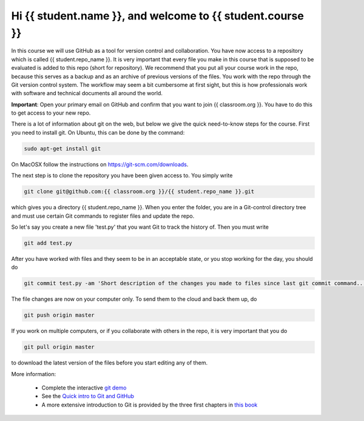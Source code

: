 Hi {{ student.name }}, and welcome to {{ student.course }}
~~~~~~~~~~~~~~~~~~~~~~~~~~~~~~~~~~~~~~~~~~~~~~~~~~

In this course we will use GitHub as a tool for version control and
collaboration. You have now access to a repository which is called
{{ student.repo_name }}. It is very important that every file you make in this
course that is supposed to be evaluated is added to this
repo (short for repository). We recommend that you put all your course
work in the repo, because this serves as a backup and as an archive of
previous versions of the files. You work with the repo through the Git
version control system. The workflow may seem a bit cumbersome at
first sight, but this is how professionals work with software and
technical documents all around the world.

**Important**: Open your primary email on GitHub and confirm that you
want to join {{ classroom.org }}. You have to do this to get
access to your new repo.

There is a lot of information about git on the web, but below we give
the quick need-to-know steps for the course. First you need to install
git. On Ubuntu, this can be done by the command:

.. code-block::

	sudo apt-get install git

On MacOSX follow the instructions on https://git-scm.com/downloads.

The next step is to clone the repository you have been given access
to. You simply write

.. code-block::

	git clone git@github.com:{{ classroom.org }}/{{ student.repo_name }}.git

which gives you a directory {{ student.repo_name }}. When you enter the folder,
you are in a Git-control directory tree and must use certain Git
commands to register files and update the repo.

So let's say you create a new file 'test.py' that you want Git to track
the history of. Then you must write

.. code-block::

	git add test.py

After you have worked with files and they seem to be in an acceptable
state, or you stop working for the day, you should do

.. code-block::

	git commit test.py -am 'Short description of the changes you made to files since last git commit command...'

The file changes are now on your computer only. To send them to the
cloud and back them up, do

.. code-block::

	git push origin master

If you work on multiple computers, or if you collaborate with others
in the repo, it is very important that you do

.. code-block::

    git pull origin master

to download the latest version of the files before you start editing
any of them.


More information:

 * Complete the interactive `git demo <https://try.github.io>`_
 * See the `Quick intro to Git and GitHub <http://hplgit.github.io/teamods/bitgit/Langtangen_github.pdf>`_
 * A more extensive introduction to Git is provided by the three first chapters in `this book <http://git-scm.com/book>`_

